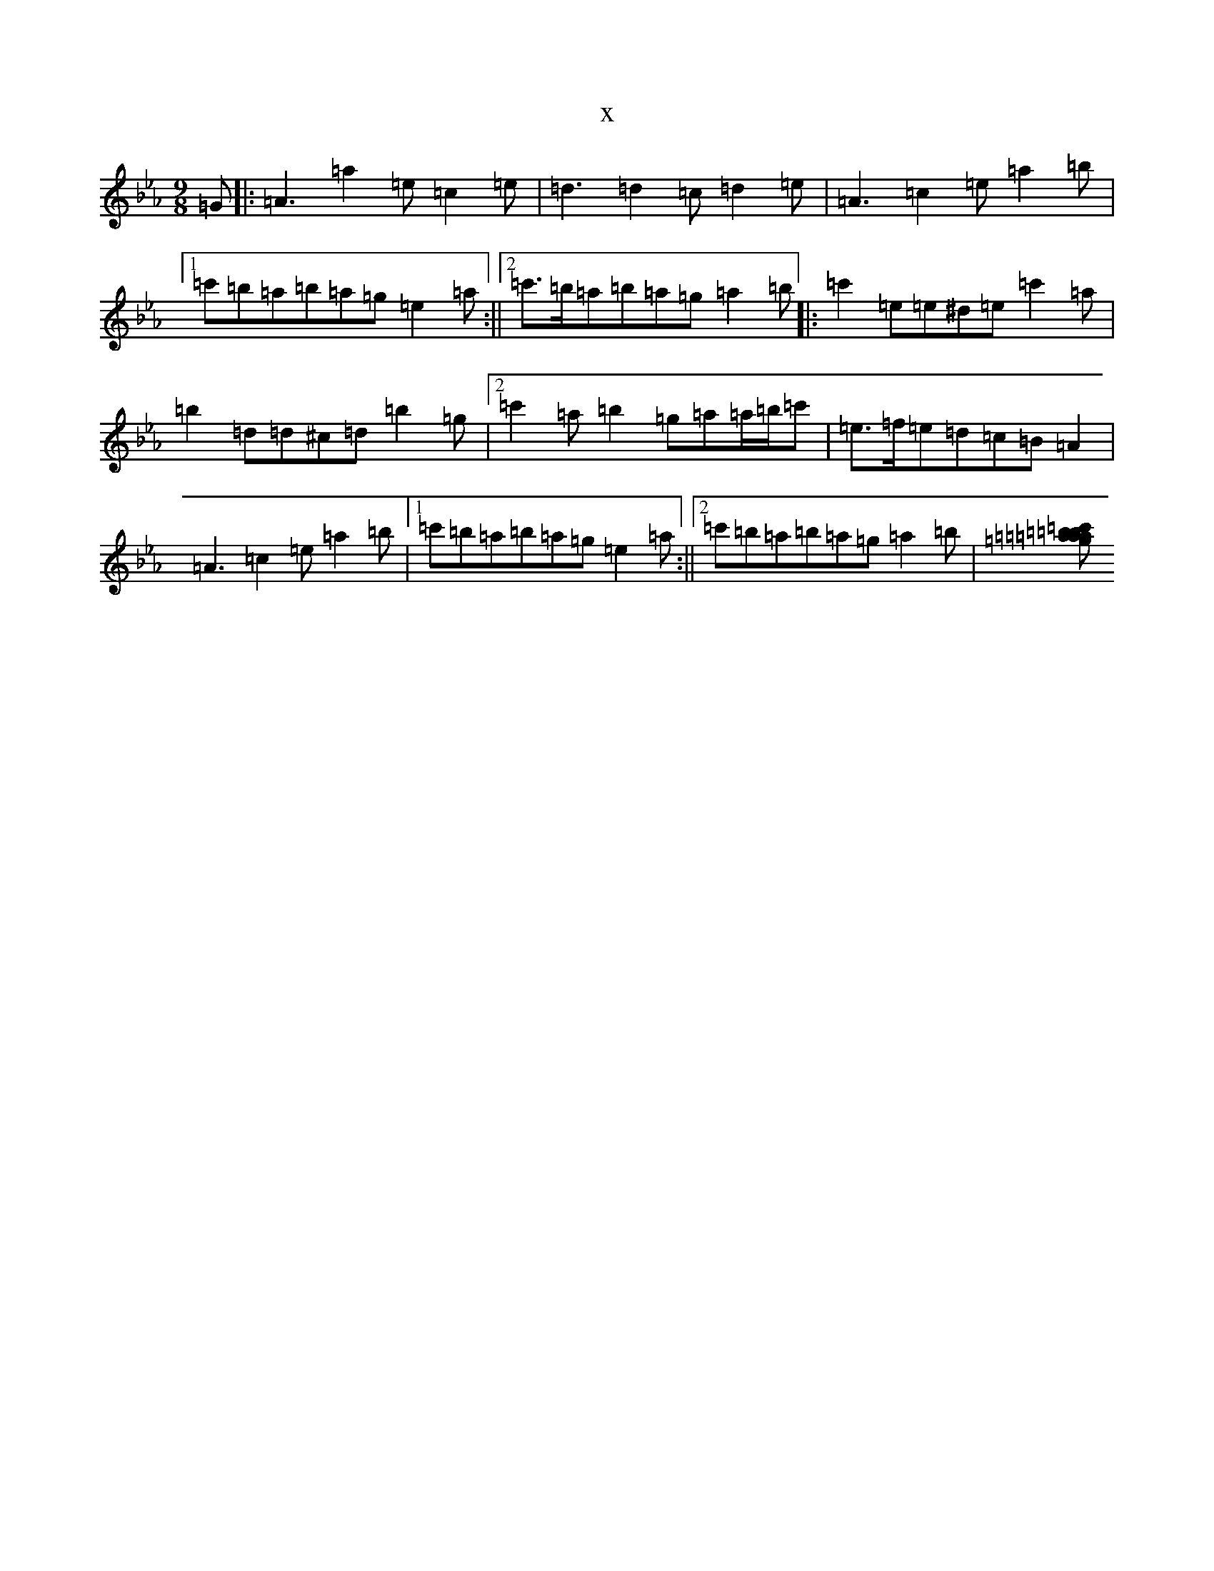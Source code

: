 X:7740
T:x
L:1/8
M:9/8
K: C minor
=G|:=A3=a2=e=c2=e|=d3=d2=c=d2=e|=A3=c2=e=a2=b|1=c'=b=a=b=a=g=e2=a:||2=c'>=b=a=b=a=g=a2=b|:=c'2=e=e^d=e=c'2=a|=b2=d=d^c=d=b2=g|2=c'2=a=b2=g=a=a/2=b/2=c'|=e>=f=e=d=c=B=A2|=A3=c2=e=a2=b|1=c'=b=a=b=a=g=e2=a:||2=c'=b=a=b=a=g=a2=b|[=c'=b=a=b=a=g=a=b=c'|=e=f=e=d=c=B=A2|:=A3=a2=e=c2=e|=d3=d2=c=d2=e|